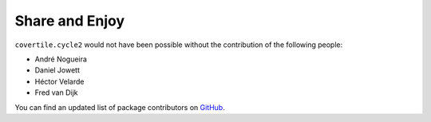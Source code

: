 Share and Enjoy
===============

``covertile.cycle2`` would not have been possible without the contribution of the following people:

- André Nogueira
- Daniel Jowett
- Héctor Velarde
- Fred van Dijk

You can find an updated list of package contributors on `GitHub`_.

.. _`GitHub`: https://github.com/collective/covertile.cycle2/contributors
